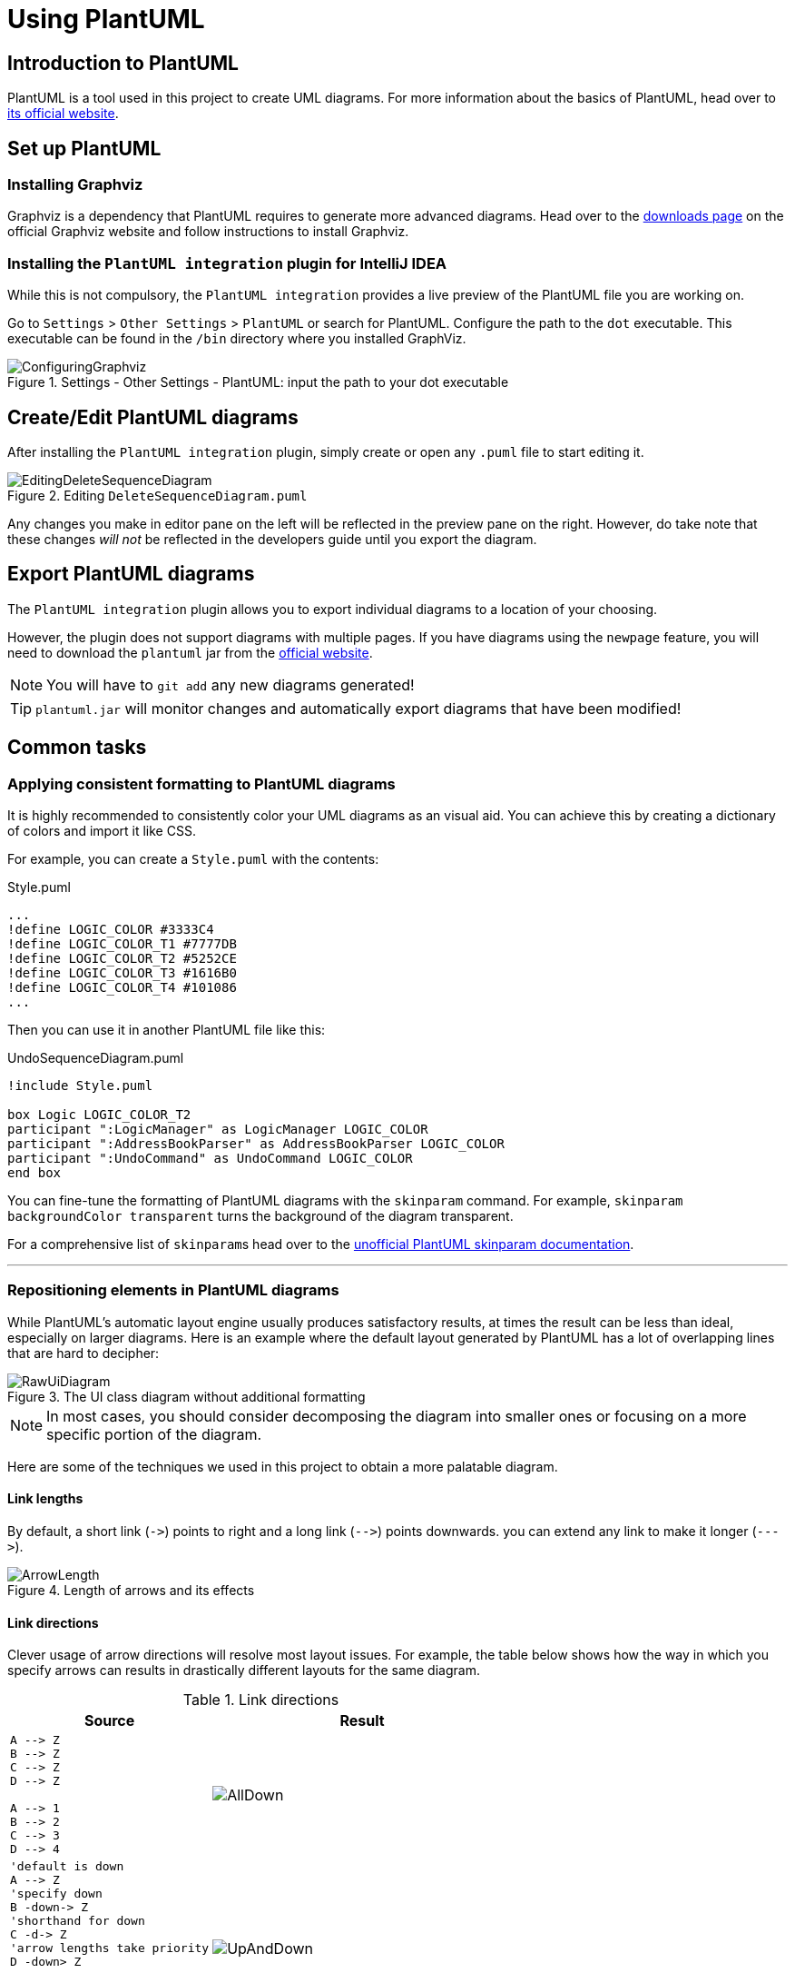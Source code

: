 = Using PlantUML
:site-section: DeveloperGuide
:imagesDir: images/plantuml
:stylesDir: stylesheets
:experimental:
ifdef::env-github[]
:tip-caption: :bulb:
:note-caption: :information_source:
endif::[]

== Introduction to PlantUML

PlantUML is a tool used in this project to create UML diagrams.
For more information about the basics of PlantUML, head over to http://plantuml.com/[its official website].

== Set up PlantUML

=== Installing Graphviz

Graphviz is a dependency that PlantUML requires to generate more advanced diagrams.
Head over to the https://www.graphviz.org/download/[downloads page] on the official Graphviz website and follow instructions to install Graphviz.

=== Installing the `PlantUML integration` plugin for IntelliJ IDEA

While this is not compulsory, the `PlantUML integration` provides a live preview of the PlantUML file you are working on.

Go to `Settings` > `Other Settings` > `PlantUML` or search for PlantUML.
Configure the path to the `dot` executable.
This executable can be found in the `/bin` directory where you installed GraphViz.

.Settings - Other Settings - PlantUML: input the path to your dot executable
image::ConfiguringGraphviz.png[]

== Create/Edit PlantUML diagrams

After installing the `PlantUML integration` plugin, simply create or open any `.puml` file to start editing it.

.Editing `DeleteSequenceDiagram.puml`
image::EditingDeleteSequenceDiagram.png[]
Any changes you make in editor pane on the left will be reflected in the preview pane on the right.
However, do take note that these changes _will not_ be reflected in the developers guide until you export the diagram.
//TODO: Discussion about why we're not using asciidoctor-diagram

== Export PlantUML diagrams

The `PlantUML integration` plugin allows you to export individual diagrams to a location of your choosing.

However, the plugin does not support diagrams with multiple pages.
If you have diagrams using the `newpage` feature, you will need to download the `plantuml` jar from the http://plantuml.com/download[official website].

NOTE: You will have to `git add` any new diagrams generated!

TIP: `plantuml.jar` will monitor changes and automatically export diagrams that have been modified!

== Common tasks

=== Applying consistent formatting to PlantUML diagrams

It is highly recommended to consistently color your UML diagrams as an visual aid.
You can achieve this by creating a dictionary of colors and import it like CSS.

For example, you can create a `Style.puml` with the contents:

.Style.puml
[source]
----
...
!define LOGIC_COLOR #3333C4
!define LOGIC_COLOR_T1 #7777DB
!define LOGIC_COLOR_T2 #5252CE
!define LOGIC_COLOR_T3 #1616B0
!define LOGIC_COLOR_T4 #101086
...
----

Then you can use it in another PlantUML file like this:

.UndoSequenceDiagram.puml
[source]
----
!include Style.puml

box Logic LOGIC_COLOR_T2
participant ":LogicManager" as LogicManager LOGIC_COLOR
participant ":AddressBookParser" as AddressBookParser LOGIC_COLOR
participant ":UndoCommand" as UndoCommand LOGIC_COLOR
end box
----

You can fine-tune the formatting of PlantUML diagrams with the `skinparam` command.
For example, `skinparam backgroundColor transparent` turns the background of the diagram transparent.

For a comprehensive list of ``skinparam``s head over to the https://plantuml-documentation.readthedocs.io/en/latest/[unofficial PlantUML skinparam documentation].

***

=== Repositioning elements in PlantUML diagrams

While PlantUML's automatic layout engine usually produces satisfactory results, at times the result can be less than ideal, especially on larger diagrams.
Here is an example where the default layout generated by PlantUML has a lot of overlapping lines that are hard to decipher:

.The UI class diagram without additional formatting
image::RawUiDiagram.png[]

NOTE: In most cases, you should consider decomposing the diagram into smaller ones or focusing on a more specific portion of the diagram.

Here are some of the techniques we used in this project to obtain a more palatable diagram.

==== Link lengths
By default, a short link (`\->`) points to right and a long link (`-\->`)
points downwards. you can extend any link to make it longer (```--\->```).

.Length of arrows and its effects
image::ArrowLength.png[]

==== Link directions
Clever usage of arrow directions will resolve most layout issues.
For example, the table below shows how the way in which you specify arrows can results in drastically different layouts for the same diagram.

.Link directions
[cols="40a,60a"]
|===
|Source |Result

|[source, puml]
----
A --> Z
B --> Z
C --> Z
D --> Z

A --> 1
B --> 2
C --> 3
D --> 4
----
|image::AllDown.png[]

|[source, puml]
----
'default is down
A --> Z
'specify down
B -down-> Z
'shorthand for down
C -d-> Z
'arrow lengths take priority
D -down> Z

A -up-> 1
B -up-> 2
C -up-> 3
D -up-> 4

----
|image::UpAndDown.png[]

|[source, puml]
----
A -up-> Z
B -up-> Z
C -up-> Z
D -up-> Z

A --> 1
B --> 2
C --> 3
D --> 4

'Force A B C D
A -right[hidden]- B
B -right[hidden]- C
C -right[hidden]- D
----
|image::HiddenArrows.png[]
|===

==== Reordering definitions
As a general rule of thumb, the layout engine will attempt to order objects in the order in which they are defined.
If there is no formal definition, the objects is taken to be declared upon its first usage.

.Definition ordering and outcomes
[cols="70a,30a"]
|===
|Source |Result

|[source, puml]
----
A --> B
C --> D
----
|image::ABeforeC.png[]

|[source, puml]
----
'Class C is defined before A
Class C

A --> B
C --> D
----
|image::CBeforeA.png[]

|[source, puml]
----
package "Rule Of Thumb"{
    Class C
    A --> B
    C --> D
}
----
|image::PackagesAndConsistency.png[]
|===

TIP: Explicitly define all symbols to avoid any potential layout mishaps.
